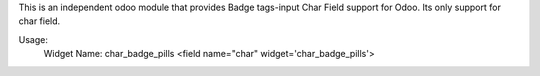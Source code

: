 This is an independent odoo module that provides Badge tags-input Char Field support for Odoo. Its only support for char field.

Usage:
    Widget Name: char_badge_pills
    <field name="char" widget='char_badge_pills'>
